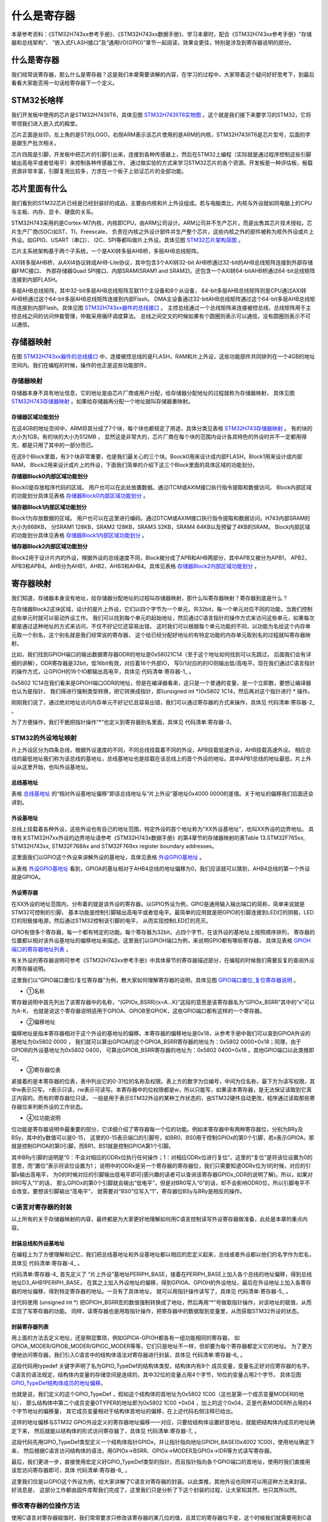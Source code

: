 .. vim: syntax=rst

什么是寄存器
==============

本章参考资料：《STM32H743xx参考手册》、《STM32H743xx数据手册》、学习本章时，配合《STM32H743xx参考手册》“存储器和总线架构”、
“嵌入式FLASH接口”及“通用I/O(GPIO)”章节一起阅读，效果会更佳，特别是涉及到寄存器说明的部分。

什么是寄存器
~~~~~~~~~~~~~~~~~~

我们经常说寄存器，那么什么是寄存器？这是我们本章需要讲解的内容，在学习的过程中，大家带着这个疑问好好思考下，到最后看看大家能否用一句话给寄存器下一个定义。

STM32长啥样
~~~~~~~~~~~~~~~~~~~~~~~~

我们开发板中使用的芯片是STM32H743IIT6，具体见图 STM32H743IIT6实物图_ 。这个就是我们接下来要学习的STM32，它将带领我们进入嵌入式的殿堂。

芯片正面是丝印，左上角的是ST的LOGO，右侧ARM表示该芯片使用的是ARM的内核，STM32H743IIT6是芯片型号，后面的字是跟生产批次相关。

芯片四周是引脚，开发板中把芯片的引脚引出来，连接到各种传感器上，然后在STM32上编程（实际就是通过程序控制这些引脚输出高电平或者低电平）来控制各种传感器工作，
通过做实验的方式来学习STM32芯片的各个资源。开发板是一种评估板，板载资源非常丰富，引脚复用比较多，力求在一个板子上验证芯片的全部功能。

.. image:: media/image1.png
    :align: center
    :name: STM32H743IIT6实物图
    :alt: STM32H743IIT6实物图

.. image:: media/image2.png
    :align: center
    :name: STM32H743XIH6正面引脚图
    :alt: STM32H743XIH6正面引脚图

芯片里面有什么
~~~~~~~~~~~~~~~~~~~

我们看到的STM32芯片已经是已经封装好的成品，主要由内核和片上外设组成。若与电脑类比，内核与外设就如同电脑上的CPU与主板、内存、显卡、硬盘的关系。

STM32H743采用的是Cortex-M7内核，内核即CPU，由ARM公司设计。ARM公司并不生产芯片，而是出售其芯片技术授权。芯片生产厂商(SOC)如ST、TI、Freescale，
负责在内核之外设计部件并生产整个芯片，这些内核之外的部件被称为核外外设或片上外设。如GPIO、USART（串口）、
I2C、SPI等都叫做片上外设。具体见图 STM32芯片架构简图_ 。

.. image:: media/image3.png
    :align: center
    :name: STM32芯片架构简图
    :alt: STM32芯片架构简图

芯片主系统架构基于两个子系统，一个是AXI转多层AHB桥，多层AHB总线矩阵。

AXI转多层AHB桥，从AXI4协议转成AHB-Lite协议，其中包含3个AXI转32-bit AHB桥通过32-bit的AHB总线矩阵连接到外部存储器FMC接口、
外部存储器Quad SPI接口、内部SRAM(SRAM1 and SRAM2)。还包含一个AXI转64-bitAHB桥通过64-bit总线矩阵连接到内部FLASH。

多层AHB总线矩阵，其中32-bit多层AHB总线矩阵互联11个主设备和8个从设备，
64-bit多层AHB总线矩阵则是CPU通过AXI转AHB桥通过这个64-bit多层AHB总线矩阵连接到内部Flash。
DMA主设备通过32-bitAHB总线矩阵通过这个64-bit多层AHB总线矩阵连接到内部Flash。具体见图 STM32H743xx器件的总线接口_ 。
主控总线通过一个总线矩阵来连接被控总线，总线矩阵用于主控总线之间的访问仲裁管理，仲裁采用循环调度算法。
总线之间交叉的时候如果有个圆圈则表示可以通信，没有圆圈则表示不可以通信。

.. image:: media/image4.png
    :align: center
    :name: STM32H743xx器件的总线接口
    :alt:  STM32H743xx器件的总线接口

存储器映射
~~~~~~~~~~~~~

在图 STM32H743xx器件的总线接口_ 中，连接被控总线的是FLASH，RAM和片上外设，这些功能部件共同排列在一个4GB的地址空间内。我们在编程的时候，操作的也正是这些功能部件。


存储器映射
^^^^^^^^^^^^^

存储器本身不具有地址信息，它的地址是由芯片厂商或用户分配，给存储器分配地址的过程就称为存储器映射，
具体见图 STM32H743存储器映射_ 。如果给存储器再分配一个地址就叫存储器重映射。

.. image:: media/image5.png
    :align: center
    :name: STM32H743存储器映射
    :alt: STM32H743存储器映射

存储器区域功能划分
'''''''''''''''''''''''''

在这4GB的地址空间中，ARM将其分成了7个块，每个块也都规定了用途，具体分类见表格 STM32H743存储器映射_ 。
有的块的大小为1GB，有的块的大小为512MB ，
显然这是非常大的，芯片厂商在每个块的范围内设计各具特色的外设时并不一定都用得完，都是只用了其中的一部分而已。

.. image:: media/image6.png
    :align: center
    :name: 存储器功能分类
    :alt: 存储器功能分类

在这8个Block里面，有3个块非常重要，也是我们最关心的三个块。Boock0用来设计成内部FLASH，Block1用来设计成内部RAM，
Block2用来设计成片上的外设，下面我们简单的介绍下这三个Block里面的具体区域的功能划分。

**存储器Block0内部区域功能划分**


Block0是存放程序代码的区域。 用户也可以在此处放置数据。通过ITCM或AXIM接口执行指令提取和数据访问。
Block内部区域的功能划分具体见表格 存储器Block0内部区域功能划分_ 。

.. image:: media/image7.png
    :align: center
    :name: 存储器Block0内部区域功能划分
    :alt: 存储器Block0内部区域功能划分


**储存器Block1内部区域功能划分**


Block1为存放数据的区域。 用户也可以在这里进行编码。通过DTCM或AXIM接口执行指令提取和数据访问。H743内部SRAM的大小为868KB，
分SRAM1 128KB，SRAM2 128KB，SRAM3 32KB，SRAM4 64KB以及预留了4KB的SRAM。
Block内部区域的功能划分具体见表格 存储器Block1内部区域功能划分_ 。

.. image:: media/image8.png
    :align: center
    :name: 存储器Block1内部区域功能划分
    :alt: 存储器Block1内部区域功能划分


**储存器Block2内部区域功能划分**


Block2用于设计片内的外设，根据外设的总线速度不同，Block被分成了APB和AHB两部分，其中APB又被分为APB1，
APB2，APB3和APB4。AHB分为AHB1，AHB2，AHB3和AHB4。具体见表格 存储器Block2内部区域功能划分_ 。

.. image:: media/image9.png
    :align: center
    :name: 存储器Block2内部区域功能划分
    :alt: 存储器Block2内部区域功能划分

寄存器映射
~~~~~~~~~~~~~

我们知道，存储器本身没有地址，给存储器分配地址的过程叫存储器映射，那什么叫寄存器映射？寄存器到底是什么？

在存储器Block2这块区域，设计的是片上外设，它们以四个字节为一个单元，共32bit，每一个单元对应不同的功能，当我们控制这些单元时就可以驱动外设工作。
我们可以找到每个单元的起始地址，然后通过C语言指针的操作方式来访问这些单元，如果每次都是通过这种地址的方式来访问，不仅不好记忆还容易出错，
这时我们可以根据每个单元功能的不同，以功能为名给这个内存单元取一个别名，这个别名就是我们经常说的寄存器，
这个给已经分配好地址的有特定功能的内存单元取别名的过程就叫寄存器映射。

比如，我们找到GPIOH端口的输出数据寄存器ODR的地址是0x58021C14（至于这个地址如何找到可以先跳过，
后面我们会有详细的讲解），ODR寄存器是32bit，低16bit有效，对应着16个外部IO，
写0/1对应的的IO则输出低/高电平。现在我们通过C语言指针的操作方式，让GPIOH的16个IO都输出高电平，具体见 代码清单:寄存器-1_ 。

.. code-block:: c
    :caption: 代码清单:寄存器-1 通过绝对地址访问内存单元
    :name: 代码清单:寄存器-1
    :linenos:

    // GPIOH 端口全部输出 高电平
    *(unsigned int*)(0x5802 1C14) = 0xFFFF;

0x5802 1C14在我们看来是GPIOH端口ODR的地址，但是在编译器看来，这只是一个普通的变量，是一个立即数，要想让编译器也认为是指针，
我们得进行强制类型转换，把它转换成指针，即(unsigned int \*)0x5802 1C14，然后再对这个指针进行 \* 操作。

刚刚我们说了，通过绝对地址访问内存单元不好记忆且容易出错，我们可以通过寄存器的方式来操作，具体见 代码清单:寄存器-2_ 。

.. code-block:: c
    :caption: 代码清单:寄存器-2 通过寄存器别名方式访问内存单元
    :name: 代码清单:寄存器-2
    :linenos:

    // GPIOH 端口全部输出 高电平
    #define GPIOH_ODR                   (unsigned int*)(GPIOH_BASE+0x14)
    * GPIOH_ODR = 0xFF;

为了方便操作，我们干脆把指针操作“*”也定义到寄存器别名里面，具体见 代码清单:寄存器-3。

.. code-block:: c
    :caption: 代码清单:寄存器-3 通过寄存器别名访问内存单元
    :name: 代码清单:寄存器-3
    :linenos:

    // GPIOH 端口全部输出 高电平
    #define GPIOH_ODR                   *(unsigned int*)(GPIOH_BASE+0x14)
    GPIOH_ODR = 0xFF;


STM32的外设地址映射
^^^^^^^^^^^^^^^^^^^^^^^^^^^^^^^^^^^^

片上外设区分为四条总线，根据外设速度的不同，不同总线挂载着不同的外设，APB挂载低速外设，AHB挂载高速外设。
相应总线的最低地址我们称为该总线的基地址，总线基地址也是挂载在该总线上的首个外设的地址。其中APB1总线的地址最低，片上外设从这里开始，也叫外设基地址。

总线基地址
'''''''''''''

.. image:: media/image10.png
    :align: center
    :name: 总线基地址
    :alt: 总线基地址

表格 总线基地址_ 的“相对外设基地址偏移”即该总线地址与“片上外设”基地址0x4000 0000的差值。关于地址的偏移我们后面还会讲到。

外设基地址
'''''''''''''

总线上挂载着各种外设，这些外设也有自己的地址范围，特定外设的首个地址称为“XX外设基地址”，也叫XX外设的边界地址。
具体有关STM32H7xx外设的边界地址请参考《STM32H743x数据手册》的第4章节的存储器映射的表Table 13.STM32F765xx,
STM32H743xx, STM32F768Ax and STM32F769xx register boundary addresses。

这里面我们以GPIO这个外设来讲解外设的基地址，具体见表格 外设GPIO基地址_ 。

.. image:: media/image11.png
    :align: center
    :name: 外设GPIO基地址
    :alt: 外设GPIO基地址

从表格 外设GPIO基地址_ 看到，GPIOA的基址相对于AHB4总线的地址偏移为0，我们应该就可以猜到，AHB4总线的第一个外设就是GPIOA。

外设寄存器
'''''''''''''

在XX外设的地址范围内，分布着的就是该外设的寄存器。以GPIO外设为例，GPIO是通用输入输出端口的简称，简单来说就是STM32可控制的引脚，
基本功能是控制引脚输出高电平或者低电平。最简单的应用就是把GPIO的引脚连接到LED灯的阴极，LED灯的阳极接电源，然后通过STM32控制该引脚的电平，
从而实现控制LED灯的亮灭。

GPIO有很多个寄存器，每一个都有特定的功能。每个寄存器为32bit，占四个字节，在该外设的基地址上按照顺序排列，
寄存器的位置都以相对该外设基地址的偏移地址来描述。这里我们以GPIOH端口为例，来说明GPIO都有哪些寄存器，
具体见表格 GPIOH端口的寄存器地址列表_ 。

.. image:: media/image12.png
    :align: center
    :name: GPIOH端口的寄存器地址列表
    :alt: GPIOH端口的寄存器地址列表

有关外设的寄存器说明可参考《STM32H743xx参考手册》中具体章节的寄存器描述部分，在编程的时候我们需要反复的查阅外设的寄存器说明。

这里我们以“GPIO端口置位/复位寄存器”为例，教大家如何理解寄存器的说明，具体见图 GPIO端口置位_复位寄存器说明_ 。

.. image:: media/image13.png
    :align: center
    :name: GPIO端口置位_复位寄存器说明
    :alt: GPIO端口置位_复位寄存器说明

-  ①名称

寄存器说明中首先列出了该寄存器中的名称，“(GPIOx_BSRR)(x=A…K)”这段的意思是该寄存器名为“GPIOx_BSRR”其中的“x”可以为A-K，
也就是说这个寄存器说明适用于GPIOA、GPIOB至GPIOK，这些GPIO端口都有这样的一个寄存器。

-  ②偏移地址

偏移地址是指本寄存器相对于这个外设的基地址的偏移。本寄存器的偏移地址是0x18，从参考手册中我们可以查到GPIOA外设的基地址为0x5802 0000 ，
我们就可以算出GPIOA的这个GPIOA_BSRR寄存器的地址为：0x5802 0000+0x18；同理，由于GPIOB的外设基地址为0x5802 0400，
可算出GPIOB_BSRR寄存器的地址为：0x5802 0400+0x18 。其他GPIO端口以此类推即可。

-  ③寄存器位表

紧接着的是本寄存器的位表，表中列出它的0-31位的名称及权限。表上方的数字为位编号，中间为位名称，最下方为读写权限，其中w表示只写，
r表示只读，rw表示可读写。本寄存器中的位权限都是w，所以只能写，如果读本寄存器，是无法保证读取到它真正内容的。而有的寄存器位只读，
一般是用于表示STM32外设的某种工作状态的，由STM32硬件自动更改，程序通过读取那些寄存器位来判断外设的工作状态。

-  ④位功能说明

位功能是寄存器说明中最重要的部分，它详细介绍了寄存器每一个位的功能。例如本寄存器中有两种寄存器位，分别为BRy及BSy，其中的y数值可以是0-15，
这里的0-15表示端口的引脚号，如BR0、BS0用于控制GPIOx的第0个引脚，若x表示GPIOA，那就是控制GPIOA的第0引脚，而BR1、BS1就是控制GPIOA第1个引脚。

其中BRy引脚的说明是“0：不会对相应的ODRx位执行任何操作；1：对相应ODRx位进行复位”。这里的“复位”是将该位设置为0的意思，而“置位”表示将该位设置为1；
说明中的ODRx是另一个寄存器的寄存器位，我们只需要知道ODRx位为1的时候，对应的引脚x输出高电平，
为0的时候对应的引脚输出低电平即可(感兴趣的读者可以查询该寄存器GPIOx_ODR的说明了解)。所以，如果对BR0写入“1”的话，
那么GPIOx的第0个引脚就会输出“低电平”，但是对BR0写入“0”的话，却不会影响ODR0位，所以引脚电平不会改变。要想该引脚输出“高电平”，
就需要对“BS0”位写入“1”，寄存器位BSy与BRy是相反的操作。

C语言对寄存器的封装
^^^^^^^^^^^^^^^^^^^^^^^^^^^^^^

以上所有的关于存储器映射的内容，最终都是为大家更好地理解如何用C语言控制读写外设寄存器做准备，此处是本章的重点内容。

封装总线和外设基地址
''''''''''''''''''''''''''''''

在编程上为了方便理解和记忆，我们把总线基地址和外设基地址都以相应的宏定义起来，总线或者外设都以他们的名字作为宏名，
具体见 代码清单:寄存器-4_ 。

.. code-block:: c
    :caption: 代码清单:寄存器-4 总线和外设基址宏定义（STM32h7xx.h文件）
    :name: 代码清单:寄存器-4
    :linenos:

    /*片上外设基地址  */
    #define PERIPH_BASE           ((unsigned int)0x40000000)
    /*总线基地址 */
    #define D3_AHB1PERIPH_BASE    (PERIPH_BASE + 0x18020000)
    /*GPIO外设基地址*/
    #define GPIOH_BASE            (D3_AHB1PERIPH_BASE + 0x1C00)

    /* GPIOH寄存器地址,强制转换成指针 */
    #define GPIOH_MODER       *(unsigned int*)(GPIOH_BASE+0x00)
    #define GPIOH_OTYPER      *(unsigned int*)(GPIOH_BASE+0x04)
    #define GPIOH_OSPEEDR     *(unsigned int*)(GPIOH_BASE+0x08)
    #define GPIOH_PUPDR       *(unsigned int*)(GPIOH_BASE+0x0C)
    #define GPIOH_IDR         *(unsigned int*)(GPIOH_BASE+0x10)
    #define GPIOH_ODR         *(unsigned int*)(GPIOH_BASE+0x14)
    #define GPIOH_BSRR        *(unsigned int*)(GPIOH_BASE+0x18)
    #define GPIOH_LCKR        *(unsigned int*)(GPIOH_BASE+0x1C)
    #define GPIOH_AFRL        *(unsigned int*)(GPIOH_BASE+0x20)
    #define GPIOH_AFRH        *(unsigned int*)(GPIOH_BASE+0x24)


代码清单:寄存器-4_ 首先定义了 “片上外设”基地址PERIPH_BASE，接着在PERIPH_BASE上加入各个总线的地址偏移，得到总线地址D3_AHB1PERIPH_BASE，
在其之上加入外设地址的偏移，得到GPIOA、GPIOH的外设地址，最后在外设地址上加入各寄存器的地址偏移，得到特定寄存器的地址。一旦有了具体地址，
就可以用指针操作读写了，具体见 代码清单:寄存器-5_ 。

.. code-block:: c
    :caption: 代码清单:寄存器-5 使用指针控制BSRR寄存器
    :name: 代码清单:寄存器-5
    :linenos:

    /* 控制GPIOH 引脚10输出低电平(BSRR寄存器的BR10置1) */
    *(unsigned int *)GPIOH_BSRR = (0x01<<(16+10));

    /* 控制GPIOH 引脚10输出高电平(BSRR寄存器的BS10置1) */
    *(unsigned int *)GPIOH_BSRR = 0x01<<10;

    unsigned int temp;
    /* 控制GPIOH 端口所有引脚的电平(读IDR寄存器) */
    temp = *(unsigned int *)GPIOH_IDR;

该代码使用 (unsigned int \*) 把GPIOH_BSRR宏的数值强制转换成了地址，然后再用“*”号做取指针操作，对该地址的赋值，从而实现了写寄存器的功能。
同样，读寄存器也是用取指针操作，把寄存器中的数据取到变量里，从而获取STM32外设的状态。

封装寄存器列表
'''''''''''''''''''

用上面的方法去定义地址，还是稍显繁琐，例如GPIOA-GPIOH都各有一组功能相同的寄存器，
如GPIOA_MODER/GPIOB_MODER/GPIOC_MODER等等，它们只是地址不一样，但却要为每个寄存器都定义它的地址。
为了更方便地访问寄存器，我们引入C语言中的结构体语法对寄存器进行封装，具体见 代码清单:寄存器-6_ 。

.. code-block:: c
    :caption: 代码清单:寄存器-6 使用结构体对GPIO寄存器组的封装
    :name: 代码清单:寄存器-6
    :linenos:

    typedef unsigned           int uint32_t; /*无符号32位变量*/
    typedef unsigned short     int uint16_t; /*无符号16位变量*/

    /* GPIO寄存器列表 */
    typedef struct {
        uint32_t MODER;    /*GPIO模式寄存器             地址偏移: 0x00      */
        uint32_t OTYPER;   /*GPIO输出类型寄存器          地址偏移: 0x04      */
        uint32_t OSPEEDR;  /*GPIO输出速度寄存器          地址偏移: 0x08      */
        uint32_t PUPDR;    /*GPIO上拉/下拉寄存器         地址偏移: 0x0C      */
        uint32_t IDR;      /*GPIO输入数据寄存器          地址偏移: 0x10      */
        uint32_t ODR;      /*GPIO输出数据寄存器          地址偏移: 0x14      */
        uint16_t BSRR;    /*GPIO置位/复位寄存器          地址偏移: 0x18     */
        uint32_t LCKR;     /*GPIO配置锁定寄存器          地址偏移: 0x1C      */
        uint32_t AFR[2];   /*GPIO复用功能配置寄存器       地址偏移: 0x20-0x24  */
    } GPIO_TypeDef;

这段代码用typedef 关键字声明了名为GPIO_TypeDef的结构体类型，结构体内有8个 成员变量，变量名正好对应寄存器的名字。
C语言的语法规定，结构体内变量的存储空间是连续的，其中32位的变量占用4个字节，16位的变量占用2个字节，
具体见图 GPIO_TypeDef结构体成员的地址偏移_。

.. image:: media/image14.png
    :align: center
    :name: GPIO_TypeDef结构体成员的地址偏移
    :alt: GPIO_TypeDef结构体成员的地址偏移

也就是说，我们定义的这个GPIO_TypeDef ，假如这个结构体的首地址为0x5802 1C00（这也是第一个成员变量MODER的地址），
那么结构体中第二个成员变量OTYPER的地址即为0x5802 1C00 +0x04 ，加上的这个0x04，正是代表MODER所占用的4个字节地址的偏移量，
其它成员变量相对于结构体首地址的偏移，在上述代码右侧注释已给出。

这样的地址偏移与STM32 GPIO外设定义的寄存器地址偏移一一对应，只要给结构体设置好首地址，就能把结构体内成员的地址确定下来，
然后就能以结构体的形式访问寄存器了，具体见 代码清单:寄存器-7_ 。

.. code-block:: c
    :caption: 代码清单:寄存器-7 通过结构体指针访问寄存器
    :name: 代码清单:寄存器-7
    :linenos:

    GPIO_TypeDef * GPIOx;        //定义一个GPIO_TypeDef型结构体指针GPIOx
    GPIOx = GPIOH_BASE;          //把指针地址设置为宏GPIOH_BASE地址
    GPIOx->BSRR  = 0x0000FFFF;        //通过指针访问并修改GPIOH_BSRR寄存器
    GPIOx->MODER = 0xFFFFFFFF;    //修改GPIOH_MODER寄存器
    GPIOx->OTYPER =0xFFFFFFFF;    //修改GPIOH_OTYPER寄存器

    uint32_t temp;
    temp = GPIOx->IDR;          //读取GPIOH_IDR寄存器的值到变量temp中

这段代码先用GPIO_TypeDef类型定义一个结构体指针GPIOx，并让指针指向地址GPIOH_BASE(0x4002 1C00)，使用地址确定下来，
然后根据C语言访问结构体的语法，用GPIOx->BSRR、GPIOx->MODER及GPIOx->IDR等方式读写寄存器。

最后，我们更进一步，直接使用宏定义好GPIO_TypeDef类型的指针，而且指针指向各个GPIO端口的首地址，使用时我们直接用该宏访问寄存器即可，具体 代码清单:寄存器-8_ 。

.. code-block:: c
    :caption: 代码清单:寄存器-8 定义好GPIO端口首地址址针
    :name: 代码清单:寄存器-8
    :linenos:

    /*使用GPIO_TypeDef把地址强制转换成指针*/
    #define GPIOA               ((GPIO_TypeDef *) GPIOA_BASE)
    #define GPIOB               ((GPIO_TypeDef *) GPIOB_BASE)
    #define GPIOC               ((GPIO_TypeDef *) GPIOC_BASE)
    #define GPIOD               ((GPIO_TypeDef *) GPIOD_BASE)
    #define GPIOE               ((GPIO_TypeDef *) GPIOE_BASE)
    #define GPIOH               ((GPIO_TypeDef *) GPIOH_BASE)
    #define GPIOG               ((GPIO_TypeDef *) GPIOG_BASE)
    #define GPIOH               ((GPIO_TypeDef *) GPIOH_BASE)

    /*使用定义好的宏直接访问*/
    /*访问GPIOH端口的寄存器*/
    GPIOH->BSRR = 0xFFFFFFFF;       //通过指针访问并修改GPIOH_BSRR寄存器
    GPIOH->MODER = 0xFFFFFFF;    //修改GPIOH_MODER寄存器
    GPIOH->OTYPER =0xFFFFFFF;    //修改GPIOH_OTYPER寄存器

    uint32_t temp;
    temp = GPIOH->IDR;          //读取GPIOH_IDR寄存器的值到变量temp中

    /*访问GPIOA端口的寄存器*/
    GPIOA->BSRR = 0xFFFFFFFF;       //通过指针访问并修改GPIOA_BSRR寄存器
    GPIOA->MODER = 0xFFFFFFF;    //修改GPIOA_MODER寄存器
    GPIOA->OTYPER =0xFFFFFFF;    //修改GPIOA_OTYPER寄存器

    uint32_t temp;
    temp = GPIOA->IDR;          //读取GPIOA_IDR寄存器的值到变量temp中


这里我们仅是以GPIO这个外设为例，给大家讲解了C语言对寄存器的封装。以此类推，其他外设也同样可以用这种方法来封装。好消息是，
这部分工作都由固件库帮我们完成了，这里我们只是分析了下这个封装的过程，让大家知其然，也只其所以然。

修改寄存器的位操作方法
^^^^^^^^^^^^^^^^^^^^^^^^^^^^^^^

使用C语言对寄存器赋值时，我们常常要求只修改该寄存器的某几位的值，且其它的寄存器位不变，这个时候我们就需要用到C语言的位操作方法了。

把变量的某位清零
''''''''''''''''''''''''

此处我们以变量a代表寄存器，并假设寄存器中本来已有数值，此时我们需要把变量a的某一位清零，且其它位不变，方法见 代码清单:寄存器-9_ 。

.. code-block:: c
    :caption: 代码清单:寄存器-9 对某位清零
    :name: 代码清单:寄存器-9
    :linenos:

    //定义一个变量a = 1001 1111 b (二进制数)
    unsigned char a = 0x9f;

    //对bit2 清零

    a &= ~(1<<2);

    //括号中的1左移两位，(1<<2)得二进制数：0000 0100 b
    //按位取反，~(1<<2)得1111 1011 b
    //假如a中原来的值为二进制数： a = 1001 1111 b
    //所得的数与a作”位与&”运算，a = (1001 1111 b)&(1111 1011 b),
    //经过运算后，a的值 a=1001 1011 b
    // a的bit2 位被被零，而其它位不变。


把变量的某几个连续位清零
''''''''''''''''''''''''''''''''''''

由于寄存器中有时会有连续几个寄存器位用于控制某个功能，现假设我们需要把寄存器的某几个连续位清零，且其它位不变，方法见 代码清单:寄存器-10_ 。

.. code-block:: c
    :caption: 代码清单:寄存器-10 对某几个连续位清零
    :name: 代码清单:寄存器-10
    :linenos:

    //若把a中的二进制位分成2个一组
    //即bit0、bit1为第0组，bit2、bit3为第1组，
    //  bit4、bit5为第2组，bit6、bit7为第3组
    //要对第1组的bit2、bit3清零

    a &= ~(3<<2*1);

    //括号中的3左移两位，(3<<2*1)得二进制数：0000 1100 b
    //按位取反，~(3<<2*1)得1111 0011 b
    //假如a中原来的值为二进制数： a = 1001 1111 b
    //所得的数与a作”位与&”运算，a = (1001 1111 b)&(1111 0011 b),
    //经过运算后，a的值 a=1001 0011 b
    // a的第1组的bit2、bit3被清零，而其它位不变。

    //上述(~(3<<2*1))中的(1)即为组编号;如清零第3组bit6、bit7此处应为3
    //括号中的(2)为每组的位数，每组有2个二进制位;若分成4个一组，此处即为4
    //括号中的(3)是组内所有位都为1时的值;若分成4个一组，此处即为二进制数“1111 b”

    //例如对第2组bit4、bit5清零
    a &= ~(3<<2*2);


对变量的某几位进行赋值。
''''''''''''''''''''''''''''''''''''

寄存器位经过上面的清零操作后，接下来就可以方便地对某几位写入所需要的数值了，且其它位不变，方法见 代码清单:寄存器-11_ ，这时候写入的数值一般就是需要设置寄存器的位参数。

.. code-block:: c
    :caption: 代码清单:寄存器-11 对某几位进行赋值
    :name: 代码清单:寄存器-11
    :linenos:

    //a = 1000 0011 b
    //此时对清零后的第2组bit4、bit5设置成二进制数“01 b ”

    a |= (1<<2*2);
    //a = 1001 0011 b，成功设置了第2组的值，其它组不变


对变量的某位取反
''''''''''''''''''''''''

某些情况下，我们需要对寄存器的某个位进行取反操作，即 1变0 ，0变1，这可以直接用如下操作，其它位不变，见 代码清单:寄存器-12_ 。

.. code-block:: c
    :caption: 代码清单:寄存器-12 对某位进行取反操作
    :name: 代码清单:寄存器-12
    :linenos:

    //a = 1001 0011 b
    //把bit6取反，其它位不变

    a ^=(1<<6);
    //a = 1101 0011 b


关于修改寄存器位的这些操作，在下一章中有应用实例代码，可配合阅读。
